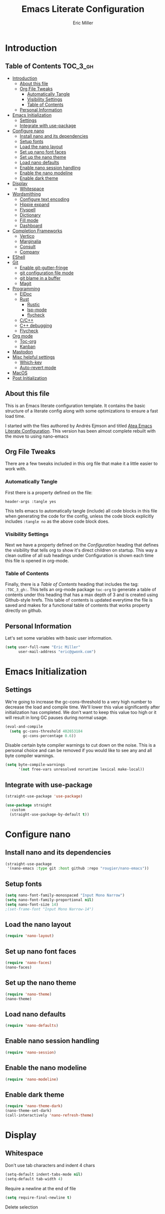 #+TITLE: Emacs Literate Configuration
#+AUTHOR:  Eric Miller
#+PROPERTY: header-args :tangle yes

* Introduction
:PROPERTIES:
:VISIBILITY: children
:END:

** Table of Contents :TOC_3_gh:
- [[#introduction][Introduction]]
  - [[#about-this-file][About this file]]
  - [[#org-file-tweaks][Org File Tweaks]]
    - [[#automatically-tangle][Automatically Tangle]]
    - [[#visibility-settings][Visibility Settings]]
    - [[#table-of-contents][Table of Contents]]
  - [[#personal-information][Personal Information]]
- [[#emacs-initialization][Emacs Initialization]]
  - [[#settings][Settings]]
  - [[#integrate-with-use-package][Integrate with use-package]]
- [[#configure-nano][Configure nano]]
  - [[#install-nano-and-its-dependencies][Install nano and its dependencies]]
  - [[#setup-fonts][Setup fonts]]
  - [[#load-the-nano-layout][Load the nano layout]]
  - [[#set-up-nano-font-faces][Set up nano font faces]]
  - [[#set-up-the-nano-theme][Set up the nano theme]]
  - [[#load-nano-defaults][Load nano defaults]]
  - [[#enable-nano-session-handling][Enable nano session handling]]
  - [[#enable-the-nano-modeline][Enable the nano modeline]]
  - [[#enable-dark-theme][Enable dark theme]]
- [[#display][Display]]
  - [[#whitespace][Whitespace]]
- [[#wordsmithing][Wordsmithing]]
  - [[#configure-text-encoding][Configure text encoding]]
  - [[#hippie-expand][Hippie expand]]
  - [[#flyspell][Flyspell]]
  - [[#dictionary][Dictionary]]
  - [[#fill-mode][Fill mode]]
  - [[#dashboard][Dashboard]]
- [[#completion-frameworks][Completion Frameworks]]
  - [[#vertico][Vertico]]
  - [[#marginalia][Marginalia]]
  - [[#consult][Consult]]
  - [[#company][Company]]
- [[#eshell][EShell]]
- [[#git][Git]]
  - [[#enable-git-gutter-fringe][Enable git-gutter-fringe]]
  - [[#git-configuration-file-mode][git configuration file mode]]
  - [[#git-blame-in-a-buffer][git blame in a buffer]]
  - [[#magit][Magit]]
- [[#programming][Programming]]
  - [[#eldoc][ElDoc]]
  - [[#rust][Rust]]
    - [[#rustic][Rustic]]
    - [[#lsp-mode][lsp-mode]]
    - [[#flycheck][flycheck]]
  - [[#cc][C/C++]]
  - [[#c-debugging][C++ debugging]]
  - [[#flycheck-1][Flycheck]]
- [[#org-mode][Org mode]]
  - [[#toc-org][Toc-org]]
  - [[#kanban][Kanban]]
- [[#mastodon][Mastodon]]
- [[#misc-helpful-settings][Misc helpful settings]]
  - [[#which-key][Which-key]]
  - [[#auto-revert-mode][Auto-revert mode]]
- [[#macos][MacOS]]
- [[#post-initialization][Post Initialization]]

** About this file
This is an Emacs literate configuration template. It contains the basic structure
of a literate config along with some optimizations to ensure a fast load time.

I started with the files authored by Andrés Ejmson and titled [[https://github.com/frap/emacs-literate][Atea Emacs
Literate Configuration]].  This version has been almost complete rebuilt
with the move to using nano-emacs

** Org File Tweaks
There are a few tweaks included in this org file that make it a little easier to
work with.

*** Automatically Tangle
First there is a property defined on the file:

#+begin_src :tangle no
header-args :tangle yes
#+end_src

This tells emacs to automatically tangle (include) all code blocks in
this file when generating the code for the config, unless the code
block explicitly includes =:tangle no= as the above code block does.

*** Visibility Settings
Next we have a property defined on the [[Configuration][Configuration]] heading that
defines the visibility that tells org to show it's direct children on
startup. This way a clean outline of all sub headings under
Configuration is shown each time this file is opened in org-mode.

*** Table of Contents
Finally, there is a [[Table of Contents][Table of Contents]] heading that includes the tag:
=:TOC_3_gh:=. This tells an org-mode package =toc-org= to generate a table
of contents under this heading that has a max depth of 3 and is
created using Github-style hrefs. This table of contents is updated
everytime the file is saved and makes for a functional table of
contents that works property directly on github.

** Personal Information
Let's set some variables with basic user information.

#+begin_src emacs-lisp
(setq user-full-name "Eric Miller"
      user-mail-address "eric@gwonk.com")
#+end_src

* Emacs Initialization

** Settings
We're going to increase the gc-cons-threshold to a very high number to
decrease the load and compile time.  We'll lower this value
significantly after initialization has completed. We don't want to
keep this value too high or it will result in long GC pauses during
normal usage.

#+begin_src emacs-lisp
(eval-and-compile
  (setq gc-cons-threshold 402653184
        gc-cons-percentage 0.6))
#+end_src

Disable certain byte compiler warnings to cut down on the noise. This
is a personal choice and can be removed if you would like to see any
and all byte compiler warnings.

#+begin_src emacs-lisp
  (setq byte-compile-warnings
        '(not free-vars unresolved noruntime lexical make-local))
#+end_src

** Integrate with use-package

#+begin_src emacs-lisp
  (straight-use-package 'use-package)

  (use-package straight
    :custom
    (straight-use-package-by-default t))
#+end_src

* Configure nano

** Install nano and its dependencies

#+begin_src emacs-lisp
  (straight-use-package
   '(nano-emacs :type git :host github :repo "rougier/nano-emacs"))
#+end_src

** Setup fonts

#+begin_src emacs-lisp
  (setq nano-font-family-monospaced "Input Mono Narrow")
  (setq nano-font-family-proportional nil)
  (setq nano-font-size 14)
  ;(set-frame-font "Input Mono Narrow-14")
#+end_src

** Load the nano layout

#+begin_src emacs-lisp
  (require 'nano-layout)
#+end_src

** Set up nano font faces

#+begin_src emacs-lisp
  (require 'nano-faces)
  (nano-faces)
#+end_src

** Set up the nano theme

#+begin_src emacs-lisp
  (require 'nano-theme)
  (nano-theme)
#+end_src

** Load nano defaults

#+begin_src emacs-lisp
  (require 'nano-defaults)
#+end_src

** Enable nano session handling

#+begin_src emacs-lisp
  (require 'nano-session)
#+end_src

** Enable the nano modeline

#+begin_src emacs-lisp
  (require 'nano-modeline)
#+end_src

** Enable dark theme

#+begin_src emacs-lisp
  (require 'nano-theme-dark)
  (nano-theme-set-dark)
  (call-interactively 'nano-refresh-theme)
#+end_src

* Display

** Whitespace

Don't use tab characters and indent 4 chars

#+begin_src emacs-lisp
  (setq-default indent-tabs-mode nil)
  (setq-default tab-width 4)
#+end_src

Require a newline at the end of file

#+begin_src emacs-lisp
  (setq require-final-newline t)
#+end_src

Delete selection

#+begin_src emacs-lisp
(delete-selection-mode t)
#+end_src

Highlight whitespace in buffer

#+begin_src emacs-lisp
  (use-package whitespace
    :bind ("C-c T w" . whitespace-mode)
    :delight " 🗒️"
    :init
     (setq whitespace-line-column nil
            whitespace-display-mappings '((space-mark 32 [183] [46])
                                             (newline-mark 10 [9166 10])
                                             (tab-mark 9 [9654 9] [92 9])))
    ;(dolist (hook '(prog-mode-hook text-mode-hook))
    ;  (add-hook hook #'whitespace-mode))
    (add-hook 'before-save-hook #'whitespace-cleanup)
    :config
    (setq whitespace-line-column 80) ;; limit line length
    (setq whitespace-style '(face tabs empty trailing lines-tail))
    (set-face-attribute 'whitespace-space       nil :foreground "#666666" :background nil)
    (set-face-attribute 'whitespace-newline     nil :foreground "#666666" :background nil)
    (set-face-attribute 'whitespace-indentation nil :foreground "#666666" :background nil)
  )
#+end_src

* Wordsmithing

Text editing options

** Configure text encoding

#+begin_src emacs-lisp
  (prefer-coding-system 'utf-8)
  (set-default-coding-systems 'utf-8)
  (set-terminal-coding-system 'utf-8)
  (set-keyboard-coding-system 'utf-8)
#+end_src

** Hippie expand

#+begin_src emacs-lisp
  (setq hippie-expand-try-functions-list '(try-expand-dabbrev
                                           try-expand-dabbrev-all-buffers
                                           try-expand-dabbrev-from-kill
                                           try-complete-file-name-partially
                                           try-complete-file-name
                                           try-expand-all-abbrevs
                                           try-expand-list
                                           try-expand-line
                                           try-complete-lisp-symbol-partially
                                           try-complete-lisp-symbol))

  ;; use hippie-expand instead of dabbrev
  (global-set-key (kbd "M-/") #'hippie-expand)
  (global-set-key (kbd "s-/") #'hippie-expand)
#+end_src

** Flyspell

#+begin_src emacs-lisp
  (use-package flyspell
    :config
      (when (eq system-type 'windows-nt)
        (add-to-list 'exec-path "C:/Program Files (x86)/Aspell/bin/"))
      (setq ispell-program-name "aspell" ; use aspell instead of ispell
           ispell-extra-args '("--sug-mode=ultra"))
      (add-hook 'text-mode-hook #'flyspell-mode)
      (add-hook 'prog-mode-hook #'flyspell-prog-mode)
    :delight "")
#+end_src

** Dictionary

As suggested in [[https://irreal.org/blog/?p=10824][Webster 1913 and dictionary.el]]

#+begin_src emacs-lisp
  (setq dictionary-server "dict.org")
#+end_src

** Fill mode

Automatically wrap text.

#+begin_src emacs-lisp
  (use-package emacs
      :bind (("C-c T f" . auto-fill-mode)
             ("C-c T t" . toggle-truncate-lines))
      :init (add-hook 'org-mode-hook 'turn-on-auto-fill)
      :diminish auto-fill-mode)
#+end_src

** Dashboard

#+begin_src emacs-lisp
  (use-package dashboard
    :preface
    (defun ejm/dashboard-banner ()
      "Set a dashboard banner including information on package initialization time and garbage collection."
      (setq dashboard-banner-logo-title
            (format "Emace ready in %.2f seconds with %d garbage collections."
                    (float-time (time-subtract after-init-time before-init-time)) gcs-done)))
    :config
    (setq dashboard-startup-banner 'logo)
    (dashboard-setup-startup-hook)
    :hook ((after-init      . dashboard-refresh-buffer)
           (dashboard-mode  . ejm/dashboard-banner)))
#+end_src

* Completion Frameworks

** Vertico

#+begin_src emacs-lisp
  ;; Enable vertico
  (use-package vertico
    :init
    (vertico-mode)

    ;; Different scroll margin
    ;; (setq vertico-scroll-margin 0)

    ;; Show more candidates
    ;; (setq vertico-count 20)

    ;; Grow and shrink the Vertico minibuffer
    ;; (setq vertico-resize t)

    ;; Optionally enable cycling for `vertico-next' and `vertico-previous'.
    ;; (setq vertico-cycle t)
    )

  ;; Optionally use the `orderless' completion style. See
  ;; `+orderless-dispatch' in the Consult wiki for an advanced Orderless style
  ;; dispatcher. Additionally enable `partial-completion' for file path
  ;; expansion. `partial-completion' is important for wildcard support.
  ;; Multiple files can be opened at once with `find-file' if you enter a
  ;; wildcard. You may also give the `initials' completion style a try.
  (use-package orderless
    :init
    ;; Configure a custom style dispatcher (see the Consult wiki)
    ;; (setq orderless-style-dispatchers '(+orderless-dispatch)
    ;;       orderless-component-separator #'orderless-escapable-split-on-space)
    (setq completion-styles '(orderless)
          completion-category-defaults nil
          completion-category-overrides '((file (styles partial-completion)))))

  ;; Persist history over Emacs restarts. Vertico sorts by history position.
  (use-package savehist
    :init
    (savehist-mode))
#+end_src

** Marginalia

#+begin_src emacs-lisp
  ;; Enable richer annotations using the Marginalia package
  (use-package marginalia
    ;; Either bind `marginalia-cycle` globally or only in the minibuffer
    :bind (("M-A" . marginalia-cycle)
           :map minibuffer-local-map
           ("M-A" . marginalia-cycle))

    ;; The :init configuration is always executed (Not lazy!)
    :init

    ;; Must be in the :init section of use-package such that the mode gets
    ;; enabled right away. Note that this forces loading the package.
    (marginalia-mode))
#+end_src

** Consult

#+begin_src emacs-lisp
  ;; Example configuration for Consult
  (use-package consult
    ;; Replace bindings. Lazily loaded due by `use-package'.
    :bind (;; C-c bindings (mode-specific-map)
           ("C-c h" . consult-history)
           ("C-c m" . consult-mode-command)
           ("C-c b" . consult-bookmark)
           ("C-c k" . consult-kmacro)
           ;; C-x bindings (ctl-x-map)
           ("C-x M-:" . consult-complex-command)     ;; orig. repeat-complex-command
           ("C-x b" . consult-buffer)                ;; orig. switch-to-buffer
           ("C-x C-b" . consult-buffer)                ;; orig. switch-to-buffer
           ("C-x 4 b" . consult-buffer-other-window) ;; orig. switch-to-buffer-other-window
           ("C-x 5 b" . consult-buffer-other-frame)  ;; orig. switch-to-buffer-other-frame
           ;; Custom M-# bindings for fast register access
           ("M-#" . consult-register-load)
           ("M-'" . consult-register-store)          ;; orig. abbrev-prefix-mark (unrelated)
           ("C-M-#" . consult-register)
           ;; Other custom bindings
           ("M-y" . consult-yank-pop)                ;; orig. yank-pop
           ("<help> a" . consult-apropos)            ;; orig. apropos-command
           ;; M-g bindings (goto-map)
           ("M-g e" . consult-compile-error)
           ("M-g f" . consult-flycheck)               ;; Alternative: consult-flymake
           ("M-g g" . consult-goto-line)             ;; orig. goto-line
           ("M-g M-g" . consult-goto-line)           ;; orig. goto-line
           ("M-g o" . consult-org-heading)               ;; Alternative: consult-outline
           ("M-g a" . consult-org-agenda)

           ("M-g m" . consult-mark)
           ("M-g k" . consult-global-mark)
           ("M-g i" . consult-imenu)
           ("M-g I" . consult-imenu-multi)
           ;; M-s bindings (search-map)
           ("M-s f" . consult-find)
           ("M-s F" . consult-locate)
           ("M-s g" . consult-grep)
           ("M-s G" . consult-git-grep)
           ("M-s r" . consult-ripgrep)
           ("M-s l" . consult-line)
           ("M-s L" . consult-line-multi)
           ("M-s m" . consult-multi-occur)
           ("M-s k" . consult-keep-lines)
           ("M-s u" . consult-focus-lines)
           ;; Isearch integration
           ("M-s e" . consult-isearch-history)
           :map isearch-mode-map
           ("M-e" . consult-isearch-history)         ;; orig. isearch-edit-string
           ("M-s e" . consult-isearch-history)       ;; orig. isearch-edit-string
           ("M-s l" . consult-line)                  ;; needed by consult-line to detect isearch
           ("M-s L" . consult-line-multi))           ;; needed by consult-line to detect isearch

    ;; Enable automatic preview at point in the *Completions* buffer. This is
    ;; relevant when you use the default completion UI. You may want to also
    ;; enable `consult-preview-at-point-mode` in Embark Collect buffers.
    :hook (completion-list-mode . consult-preview-at-point-mode)

    ;; The :init configuration is always executed (Not lazy)
    :init

    ;; Optionally configure the register formatting. This improves the register
    ;; preview for `consult-register', `consult-register-load',
    ;; `consult-register-store' and the Emacs built-ins.
    (setq register-preview-delay 0
          register-preview-function #'consult-register-format)

    ;; Optionally tweak the register preview window.
    ;; This adds thin lines, sorting and hides the mode line of the window.
    (advice-add #'register-preview :override #'consult-register-window)

    ;; Optionally replace `completing-read-multiple' with an enhanced version.
    (advice-add #'completing-read-multiple :override #'consult-completing-read-multiple)

    ;; Use Consult to select xref locations with preview
    (setq xref-show-xrefs-function #'consult-xref
          xref-show-definitions-function #'consult-xref)

    ;; Configure other variables and modes in the :config section,
    ;; after lazily loading the package.
    :config

    ;; Optionally configure preview. The default value
    ;; is 'any, such that any key triggers the preview.
    ;; (setq consult-preview-key 'any)
    ;; (setq consult-preview-key (kbd "M-."))
    ;; (setq consult-preview-key (list (kbd "<S-down>") (kbd "<S-up>")))
    ;; For some commands and buffer sources it is useful to configure the
    ;; :preview-key on a per-command basis using the `consult-customize' macro.
    (consult-customize
     consult-theme
     :preview-key '(:debounce 0.2 any)
     consult-ripgrep consult-git-grep consult-grep
     consult-bookmark consult-recent-file consult-xref
     consult--source-recent-file consult--source-project-recent-file consult--source-bookmark
     :preview-key (kbd "M-."))

    ;; Optionally configure the narrowing key.
    ;; Both < and C-+ work reasonably well.
    (setq consult-narrow-key "<") ;; (kbd "C-+")

    ;; Optionally make narrowing help available in the minibuffer.
    ;; You may want to use `embark-prefix-help-command' or which-key instead.
    ;; (define-key consult-narrow-map (vconcat consult-narrow-key "?") #'consult-narrow-help)

    ;; Optionally configure a function which returns the project root directory.
    ;; There are multiple reasonable alternatives to chose from.
    ;;;; 1. project.el (project-roots)
    (setq consult-project-root-function
          (lambda ()
            (when-let (project (project-current))
              (car (project-roots project)))))
    ;;;; 2. projectile.el (projectile-project-root)
    ;; (autoload 'projectile-project-root "projectile")
    ;; (setq consult-project-root-function #'projectile-project-root)
    ;;;; 3. vc.el (vc-root-dir)
    ;; (setq consult-project-root-function #'vc-root-dir)
    ;;;; 4. locate-dominating-file
    ;; (setq consult-project-root-function (lambda () (locate-dominating-file "." ".git")))
    )
  (use-package consult-flycheck
    :ensure t
    :custom
    (set-face-attribute 'flycheck-posframe-error-face
                        nil
                        :inherit nil
                        :foreground "red"))
#+end_src

** Company

#+begin_src emacs-lisp
  (use-package company
    :diminish company-mode
    :ensure t
    :custom
    (company-idle-delay 0.5) ;; how long to wait until popup
    :bind
    (:map company-active-map
          ("C-n" . company-select-next)
          ("C-p" . company-select-previous)
          ("M-<" . company-select-first)
          ("M->" . company-select-last))
     )
#+end_src

* EShell

Start the eshell and bind f12 to the swap function.

#+begin_src emacs-lisp
  (use-package eshell
    :ensure t
    :config
    (defvar ejm-save-buffer "*scratch*"
      "Stores the return buffer for the ejm-shell command.")
    (defun ejm-shell()
      "Switch to the eshell window or return to previous"
      (interactive)
      (cond ((equal (buffer-name) "*eshell*")
             (switch-to-buffer ejm-saved-buffer))
            (t
             (setq ejm-saved-buffer (buffer-name))
             (switch-to-buffer "*eshell*"))))
    :init
    (eshell)
    (global-set-key [f12] 'ejm-shell))
#+end_src

* Git

** Enable git-gutter-fringe

#+begin_src emacs-lisp
  (use-package git-gutter-fringe
    :ensure t
    :init (setq git-gutter-fr:side 'right-fringe)
    :config (global-git-gutter-mode t))
#+end_src

** git configuration file mode

#+begin_src emacs-lisp
  (use-package git-modes
    :ensure t)
#+end_src

** git blame in a buffer

Run mo-git-blame-current

#+begin_src emacs-lisp :tangle no
  (use-package mo-git-blame
    :ensure t)
#+end_src

** Magit

#+begin_src emacs-lisp
  (use-package magit
    :ensure t
    :commands magit-status magit-blame magit-section
    :init
    (defadvice magit-status (around magit-fullscreen activate)
      (window-configuration-to-register :magit-fullscreen)
      ad-do-it
      (delete-other-windows))
    :config
    (setq magit-branch-arguments nil
          ;; use ido to look for branches
          magit-completing-read-function 'magit-ido-completing-read
          ;; don't put "origin-" in front of new branch names by default
          magit-default-tracking-name-function 'magit-default-tracking-name-branch-only
          magit-push-always-verify nil
          ;; Get rid of the previous advice to go into fullscreen
          magit-restore-window-configuration t)

    :bind ("C-x g" . magit-status))
#+end_src

* Programming

** ElDoc

#+begin_src emacs-lisp
  (use-package eldoc
    :defer t)
#+end_src

** Rust

*** Rustic

#+begin_src emacs-lisp
  (use-package rustic
    :ensure
    :bind (:map rustic-mode-map
                ("M-j" . lsp-ui-imenu)
                ("M-?" . lsp-find-references)
                ("C-c C-c l" . flycheck-list-errors)
                ("C-c C-c a" . lsp-execute-code-action)
                ("C-c C-c r" . lsp-rename)
                ("C-c C-c q" . lsp-workspace-restart)
                ("C-c C-c Q" . lsp-workspace-shutdown)
                ("C-c C-c s" . lsp-rust-analyzer-status)
                ("C-c C-c C-q" . ejm/cargo-run))
    :config
    ;; uncomment for less flashiness
    ;; (setq lsp-eldoc-hook nil)
    ;; (setq lsp-enable-symbol-highlighting nil)
    ;; (setq lsp-signature-auto-activate nil)

    ;; comment to disable rustfmt on save
    (setq rustic-format-on-save t)
    (add-hook 'rustic-mode-hook 'ejm/rustic-mode-hook))

  (defun ejm/rustic-mode-hook ()
    ;; so that run C-c C-c C-r works without having to confirm, but don't try to
    ;; save rust buffers that are not file visiting. Once
    ;; https://github.com/brotzeit/rustic/issues/253 has been resolved this should
    ;; no longer be necessary.
    (when buffer-file-name
      (setq-local buffer-save-without-query t))
    (add-hook 'before-save-hook 'lsp-format-buffer nil t))

  (defun ejm/cargo-run ()
    "Build and run Rust code."
    (interactive)
    (rustic-cargo-run)
    (let (
          (orig-win (selected-window))
          (run-win (display-buffer (get-buffer "**cargo-run**") nil 'visible))
          )
      (select-window run-win)
      (comint-mode)
      (read-only-mode 0)
      (end-of-buffer)
      )
    )
#+end_src

*** lsp-mode

#+begin_src emacs-lisp
  (use-package lsp-mode
    :ensure
    :commands lsp
    :custom
    ;; what to use when checking on-save. "check" is default, I prefer clippy
    (lsp-rust-analyzer-cargo-watch-command "clippy")
    (lsp-eldoc-render-all t)
    (lsp-idle-delay 0.6)
    ;; enable / disable the hints as you prefer:
    (lsp-rust-analyzer-server-display-inlay-hints t)
    (lsp-rust-analyzer-display-lifetime-elision-hints-enable "skip_trivial")
    (lsp-rust-analyzer-display-chaining-hints t)
    (lsp-rust-analyzer-display-lifetime-elision-hints-use-parameter-names nil)
    (lsp-rust-analyzer-display-closure-return-type-hints t)
    (lsp-rust-analyzer-display-parameter-hints nil)
    (lsp-rust-analyzer-display-reborrow-hints nil)
    :config
    (add-hook 'lsp-mode-hook 'lsp-ui-mode))

  (use-package lsp-ui
    :ensure
    :commands lsp-ui-mode
    :custom
    (lsp-ui-peek-always-show t)
    (lsp-ui-sideline-show-hover t)
    (lsp-ui-doc-enable nil))

  (straight-use-package
   '(consult-lsp :type git :host github :repo "gagbo/consult-lsp"))
#+end_src

*** flycheck

#+begin_src emacs-lisp :tangle no
  (use-package flycheck :ensure)
#+end_src

** C/C++
#+begin_src emacs-lisp
  (use-package cc-mode
    :preface
    (defun ejm/cc-mode-hook ()
      (lsp)
      (define-key lsp-mode-map [remap xref-find-apropos] #'consult-lsp-symbols)
      (c-set-style "stroustrup")
      (setq-default indent-tabs-mode nil)
      (setq c-basic-offset 4))

    :init
    (add-hook 'c++-mode-hook 'ejm/cc-mode-hook))
#+end_src

** C++ debugging

#+begin_src emacs-lisp :tangle no
  (use-package dap-mode
    :defer
    :custom
    (dap-auto-configure-mode t                           "Automatically configure dap.")
    (dap-auto-configure-features
     '(sessions locals breakpoints expressions tooltip)  "Remove the button panel in the top.")
    :config
        ;;; dap for c++
    (require 'dap-lldb)

          ;;; set the debugger executable (c++)
    (setq dap-lldb-debug-program
          `(,(expand-file-name "~/.vscode/extensions/lanza.lldb-vscode-0.2.3/bin/darwin/bin/lldb-vscode")))

    ;;; ask user for executable to debug if not specified explicitly (c++)
  ;      (setq dap-lldb-debugged-program-function (lambda () (read-file-name "Select file to debug.")))

    ;;; default debug template for (c++)
    (dap-register-debug-template
     "C++ LLDB dap"
     (list :type "lldb-vscode"
           :cwd nil
           :args nil
           :request "launch"
           :program nil))

    (defun dap-debug-create-or-edit-json-template ()
      "Edit the C++ debugging configuration or create + edit if none exists yet."
      (interactive)
      (let ((filename (concat (lsp-workspace-root) "/launch.json"))
            (default "~/.emacs.d/default-launch.json"))
        (unless (file-exists-p filename)
          (copy-file default filename))
        (find-file-existing filename))))
#+end_src

** Flycheck

#+begin_src emacs-lisp
  (use-package flycheck
    :ensure t
    :init
    (global-flycheck-mode)
    (add-hook 'c++-mode-hook
              (lambda () (setq flycheck-clang-language-standard "c++17")))
    :delight "")
#+end_src

* Org mode

** Toc-org

#+begin_src emacs-lisp
  (use-package toc-org
    :after org
    :init (add-hook 'org-mode-hook #'toc-org-enable))
#+end_src

** Kanban

#+begin_src emacs-lisp
  (use-package org-kanban
    :after org
    :ensure t)
#+end_src

* Mastodon

#+begin_src emacs-lisp
  (use-package mastodon
    :ensure t
    :config
    (mastodon-discover)
    (setq mastodon-instance-url "https://nutmeg.social"
          mastodon-active-user "gwonk"))
#+end_src

* Misc helpful settings

** Which-key

#+begin_src emacs-lisp
  (use-package which-key
    :ensure t
    :init
    (which-key-mode +1))
#+end_src

** Auto-revert mode

Revert buffers automatically when the underlying files change.

#+begin_src emacs-lisp
  (global-auto-revert-mode t)
#+end_src

* MacOS
MacOS Customizations
#+begin_src emacs-lisp
  (straight-use-package
   '(exec-path-from-shell
     :type git
     :host github
     :repo "purcell/exec-path-from-shell"))
  ;; Are we on a mac?
  (setq is-mac (equal system-type 'darwin))

  (when is-mac
    ;; fix exec-path
    (when (memq window-system '(mac ns x))
      (exec-path-from-shell-initialize)))
  (when is-mac
    (setq mac-option-modifier 'super))
#+end_src

* Post Initialization

Reset GC thresholds to more reasonable numbers.

#+begin_src emacs-lisp
  (setq gc-cons-threshold 16777216
        gc-cons-percentage 0.1)
#+end_src
